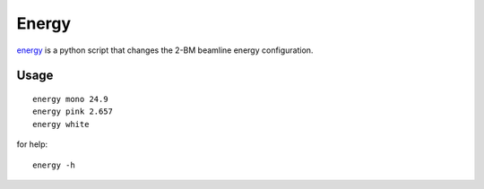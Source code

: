 Energy 
======

`energy <https://github.com/decarlof/tomo2bm/blob/master/flir/energy>`_ is a python script that changes the 2-BM beamline energy configuration. 

Usage
-----

::

    energy mono 24.9
    energy pink 2.657
    energy white

for help::

    energy -h
